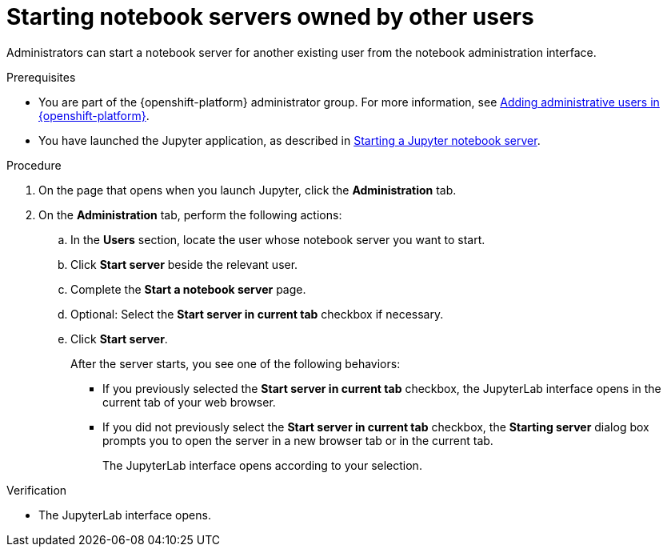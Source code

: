 :_module-type: PROCEDURE

[id='starting-notebook-servers-owned-by-other-users_{context}']
= Starting notebook servers owned by other users

[role='_abstract']
Administrators can start a notebook server for another existing user from the notebook administration interface.

.Prerequisites

ifdef::upstream[]
* You are part of the {openshift-platform} administrator group which requires  the `cluster-admin` role on {openshift-platform}. For more information, see link:https://access.redhat.com/documentation/en-us/openshift_container_platform/{ocp-latest-version}/html/authentication_and_authorization/using-rbac#creating-cluster-admin_using-rbac[Creating a cluster admin]. 
* You have launched the Jupyter application, as described in link:{odhdocshome}/working-with-connected-applications/#starting-a-jupyter-notebook-server_connected-apps[Starting a Jupyter notebook server].
endif::[]

ifndef::upstream[]
* You are part of the {openshift-platform} administrator group. For more information, see link:{rhoaidocshome}{default-format-url}/installing_and_uninstalling_{url-productname-short}/installing-and-deploying-openshift-ai_install#adding-administrative-users-in-openshift_install[Adding administrative users in {openshift-platform}].
* You have launched the Jupyter application, as described in link:{rhoaidocshome}{default-format-url}/working_with_connected_applications/using_the_jupyter_application/#starting-a-jupyter-notebook-server_connected-apps[Starting a Jupyter notebook server].
endif::[]

.Procedure
. On the page that opens when you launch Jupyter, click the *Administration* tab.
. On the *Administration* tab, perform the following actions:
.. In the *Users* section, locate the user whose notebook server you want to start.
.. Click *Start server* beside the relevant user.
.. Complete the *Start a notebook server* page.
.. Optional: Select the *Start server in current tab* checkbox if necessary.
.. Click *Start server*.
+
After the server starts, you see one of the following behaviors:
+
--
* If you previously selected the *Start server in current tab* checkbox, the JupyterLab interface opens in the current tab of your web browser.
* If you did not previously select the *Start server in current tab* checkbox, the *Starting server* dialog box prompts you to open the server in a new browser tab or in the current tab. 
+
The JupyterLab interface opens according to your selection.
--

.Verification
* The JupyterLab interface opens.

